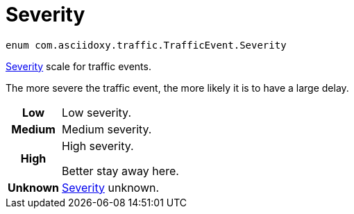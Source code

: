 

= [[java-enumcom_1_1asciidoxy_1_1traffic_1_1_traffic_event_1_1_severity,com.asciidoxy.traffic.TrafficEvent.Severity]]Severity


[source,java,subs="-specialchars,macros+"]
----
enum com.asciidoxy.traffic.TrafficEvent.Severity
----

xref:java-enumcom_1_1asciidoxy_1_1traffic_1_1_traffic_event_1_1_severity[Severity] scale for traffic events.

The more severe the traffic event, the more likely it is to have a large delay.

[cols='h,5a']
|===


|
[[java-enumcom_1_1asciidoxy_1_1traffic_1_1_traffic_event_1_1_severity_1abb3f4d789ff9e6fdb967133fa1ef1625,Low]]Low
|
Low severity.




|
[[java-enumcom_1_1asciidoxy_1_1traffic_1_1_traffic_event_1_1_severity_1aa9555621413c089cc41f0d6a95c1b61b,Medium]]Medium
|
Medium severity.




|
[[java-enumcom_1_1asciidoxy_1_1traffic_1_1_traffic_event_1_1_severity_1a0761f7236594c0ea634494296ce21510,High]]High
|
High severity.

Better stay away here.


|
[[java-enumcom_1_1asciidoxy_1_1traffic_1_1_traffic_event_1_1_severity_1a41514643a9ae47d769580925859625f5,Unknown]]Unknown
|
xref:java-enumcom_1_1asciidoxy_1_1traffic_1_1_traffic_event_1_1_severity[Severity] unknown.



|===

